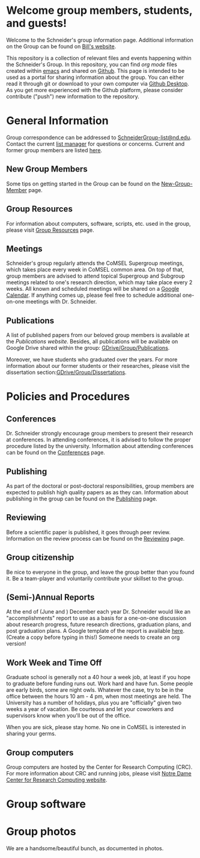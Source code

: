 * Welcome group members, students, and guests!
Welcome to the Schneider's group information page. Additional information on the Group can be found on [[http://www.nd.edu/~wschnei1/][Bill's website]].

This repository is a collection of relevant files and events happening within the Schneider's Group. In this repository, you can find [[orgmode.org][org mode]] files created within [[https://Twww.gnu.org/software/emacs/][emacs]] and shared on [[https://github.com/wfschneidergroup/wiki][Github]].  This page is intended to be used as a portal for sharing information about the group. You can either read it through git or download to your own computer via [[https://desktop.github.com/][Github Desktop]].  As you get more experienced with the Github platform, please consider contribute ("push") new information to the repository.

* General Information
Group correspondence can be addressed to [[mailto:SchneiderGroup-list@nd.edu][SchneiderGroup-list@nd.edu]]. Contact the current [[mailto:pmehta1@nd.edu][list manager]] for questions or concerns.  Current and former group members are listed [[./members.org][here]].

** New Group Members
Some tips on getting started in the Group can be found on the [[./New-Group-Member.org][New-Group-Member]] page.

** Group Resources
For information about computers, software, scripts, etc. used in the group, please visit [[./Resources.org][Group Resources]] page.

** Meetings
Schneider's group regularly attends the CoMSEL Supergroup meetings, which takes place every week in CoMSEL common area. On top of that, group members are advised to attend topical Supergroup and Subgroup meetings related to one's research direction, which may take place every 2 weeks. All known and scheduled meetings will be shared on a [[https://calendar.google.com/calendar/embed?src=b3e5dnq5qj5dlmov44dplttt6s%40group.calendar.google.com&ctz=America/New_York][Google Calendar]]. If anything comes up, please feel free to schedule additional one-on-one meetings with Dr. Schneider.

** Publications
A list of published papers from our beloved group members is available at the [[www.nd.edu/~wschnei1/Publications.shtml][Publications website]].  Besides, all publications will be available on Google Drive shared within the group: [[https://drive.google.com/drive/u/1/folders/0B7-2wq5AHpRENEhWeUx4ZTRLalk][GDrive/Group/Publications]].

Moreover, we have students who graduated over the years. For more information about our former students or their researches, please visit the dissertation section:[[https://drive.google.com/drive/u/1/folders/0B7-2wq5AHpREdkl1cDdOanhiNDg][GDrive/Group/Dissertations]].

* Policies and Procedures
** Conferences
Dr. Schneider strongly encourage group members to present their research at conferences. In attending conferences, it is advised to follow the proper procedure listed by the university. Information about attending conferences can be found on the [[./Conferences.org][Conferences]] page.
** Publishing
As part of the doctoral or post-doctoral responsibilities, group members are expected to publish high quality papers as  as they can. Information about publishing in the group can be found on the [[./Publishing.org][Publishing]] page.

** Reviewing
Before a scientific paper is published, it goes through peer review.  Information on the review process can be found on the [[./Reviewing.org][Reviewing]] page.

** Group citizenship
Be nice to everyone in the group, and leave the group better than you found it.
Be a team-player and voluntarily contribute your skillset to the group.

** (Semi-)Annual Reports
At the end of (June and ) December each year Dr. Schneider would like an "accomplishments" report to use as a basis for a one-on-one discussion about research progress, future research directions, graduation plans, and post graduation plans. A Google template of the report is available [[https://docs.google.com/document/d/1iE3TTGabHms91O3ROaeS4I6eMvXUWOcUPAnLGrt7Hlg/edit][here]]. (Create a copy before typing in this!)  Someone needs to create an org version!

** Work Week and Time Off
Graduate school is generally not a 40 hour a week job, at least if you hope to graduate before funding runs out. Work hard and have fun. Some people are early birds, some are night owls. Whatever the case, try to be in the office between the hours 10 am - 4 pm, when most meetings are held. The University has a number of holidays, plus you are "officially" given two weeks a year of vacation. Be courteous and let your coworkers and supervisors know when you'll be out of the office.

When you are sick, please stay home.  No one in CoMSEL is interested in sharing your germs.

** Group computers
Group computers are hosted by the Center for Research Computing (CRC). For more information about CRC and running jobs, please visit [[http://crc.nd.edu][Notre Dame Center for Research Computing website]].

* Group software

* Group photos
We are a handsome/beautiful bunch, as documented in photos.

